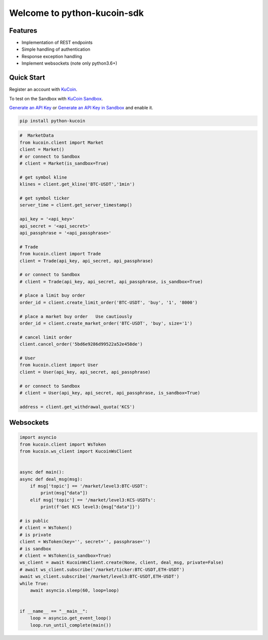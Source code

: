 ===============================
Welcome to python-kucoin-sdk
===============================

.. image:: https://img.shields.io/pypi/l/python-kucoin
    :target: https://github.com/Kucoin/kucoin-python-sdk/blob/master/LICENSE

.. image:: https://img.shields.io/badge/python-3.6%2B-green
    :target: https://pypi.org/project/python-kucoin


Features
--------

- Implementation of REST endpoints
- Simple handling of authentication
- Response exception handling
- Implement websockets (note only python3.6+)


Quick Start
-----------

Register an account with `KuCoin <https://www.kucoin.com/ucenter/signup>`_.

To test on the Sandbox  with `KuCoin Sandbox <https://sandbox.kucoin.com/>`_.

`Generate an API Key <https://www.kucoin.com/account/api>`_
or `Generate an API Key in Sandbox <https://sandbox.kucoin.com/account/api>`_ and enable it.

.. code:: bash

    pip install python-kucoin

.. code:: python

    #  MarketData
    from kucoin.client import Market
    client = Market()
    # or connect to Sandbox
    # client = Market(is_sandbox=True)

    # get symbol kline
    klines = client.get_kline('BTC-USDT','1min')

    # get symbol ticker
    server_time = client.get_server_timestamp()

    api_key = '<api_key>'
    api_secret = '<api_secret>'
    api_passphrase = '<api_passphrase>'

    # Trade
    from kucoin.client import Trade
    client = Trade(api_key, api_secret, api_passphrase)

    # or connect to Sandbox
    # client = Trade(api_key, api_secret, api_passphrase, is_sandbox=True)

    # place a limit buy order
    order_id = client.create_limit_order('BTC-USDT', 'buy', '1', '8000')

    # place a market buy order   Use cautiously
    order_id = client.create_market_order('BTC-USDT', 'buy', size='1')

    # cancel limit order 
    client.cancel_order('5bd6e9286d99522a52e458de')

    # User
    from kucoin.client import User
    client = User(api_key, api_secret, api_passphrase)

    # or connect to Sandbox
    # client = User(api_key, api_secret, api_passphrase, is_sandbox=True)

    address = client.get_withdrawal_quota('KCS')

Websockets
----------

.. code:: python

    import asyncio
    from kucoin.client import WsToken
    from kucoin.ws_client import KucoinWsClient


    async def main():
    async def deal_msg(msg):
        if msg['topic'] == '/market/level3:BTC-USDT':
            print(msg["data"])
        elif msg['topic'] == '/market/level3:KCS-USDTs':
            print(f'Get KCS level3:{msg["data"]}')

    # is public
    # client = WsToken()
    # is private
    client = WsToken(key='', secret='', passphrase='')
    # is sandbox
    # client = WsToken(is_sandbox=True)
    ws_client = await KucoinWsClient.create(None, client, deal_msg, private=False)
    # await ws_client.subscribe('/market/ticker:BTC-USDT,ETH-USDT')
    await ws_client.subscribe('/market/level3:BTC-USDT,ETH-USDT')
    while True:
        await asyncio.sleep(60, loop=loop)


    if __name__ == "__main__":
        loop = asyncio.get_event_loop()
        loop.run_until_complete(main())
